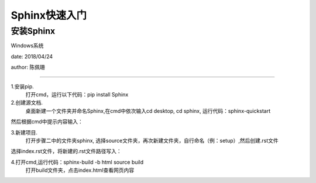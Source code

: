 ===================
Sphinx快速入门
===================

安装Sphinx
===================

Windows系统

date: 2018/04/24

author: 陈佩珊

-------------------

1.安装pip. 
  打开cmd，运行以下代码：pip install Sphinx
2.创建源文档.
  桌面新建一个文件夹并命名Sphinx,在cmd中依次输入cd desktop, cd sphinx,
  运行代码：sphinx-quickstart

.. image:: sphinx-quickstart.png

然后根据cmd中提示内容输入：
  
.. image:: sphinx-提示.png

3.新建项目.
  打开步骤二中的文件夹sphinx, 选择source文件夹，再次新建文件夹，自行命名（例：setup）,然后创建.rst文件
   
.. image:: source.png

.. image:: setup.png

选择index.rst文件，将新建的.rst文件路径写入：
	
.. image:: index.png

4.打开cmd,运行代码：sphinx-build -b html source build
  打开build文件夹，点击index.html查看网页内容


   